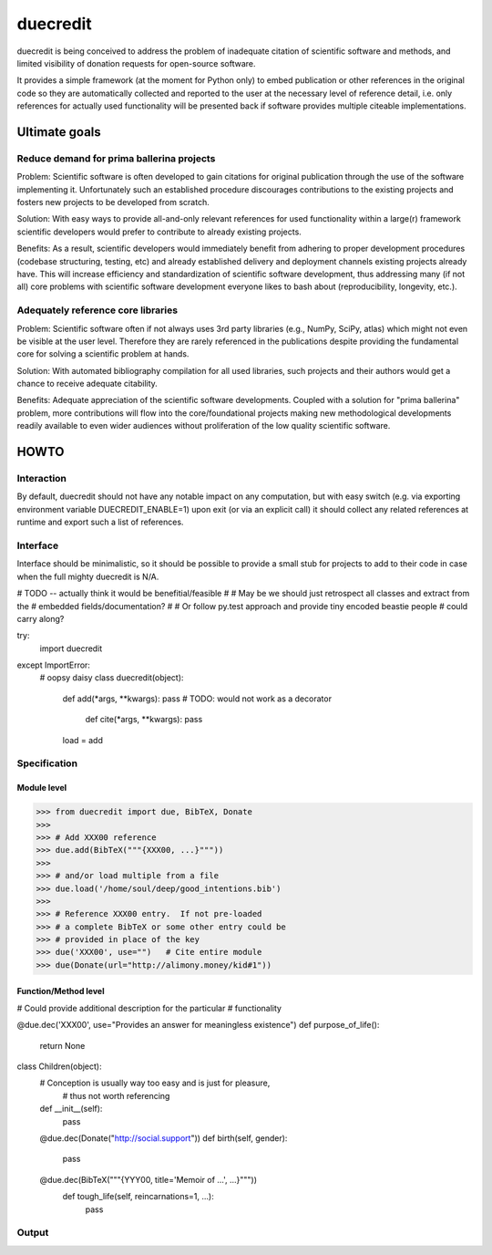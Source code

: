 =========
duecredit
=========

duecredit is being conceived to address the problem of inadequate
citation of scientific software and methods, and limited visibility of
donation requests for open-source software.

It provides a simple framework (at the moment for Python only) to
embed publication or other references in the original code so they are
automatically collected and reported to the user at the necessary
level of reference detail, i.e. only references for actually used
functionality will be presented back if software provides multiple
citeable implementations.


Ultimate goals
==============

Reduce demand for prima ballerina projects
------------------------------------------

Problem: Scientific software is often developed to gain citations for
original publication through the use of the software implementing it.
Unfortunately such an established procedure discourages contributions
to the existing projects and fosters new projects to be developed from
scratch.

Solution: With easy ways to provide all-and-only relevant references
for used functionality within a large(r) framework scientific
developers would prefer to contribute to already existing projects.

Benefits: As a result, scientific developers would immediately benefit
from adhering to proper development procedures (codebase structuring,
testing, etc) and already established delivery and deployment channels
existing projects already have.  This will increase efficiency and
standardization of scientific software development, thus addressing
many (if not all) core problems with scientific software development
everyone likes to bash about (reproducibility, longevity, etc.).

Adequately reference core libraries
-----------------------------------

Problem: Scientific software often if not always uses 3rd party
libraries (e.g., NumPy, SciPy, atlas) which might not even be visible
at the user level.  Therefore they are rarely referenced in the
publications despite providing the fundamental core for solving a
scientific problem at hands.

Solution: With automated bibliography compilation for all used
libraries, such projects and their authors would get a chance to
receive adequate citability.

Benefits: Adequate appreciation of the scientific software
developments.  Coupled with a solution for "prima ballerina" problem,
more contributions will flow into the core/foundational projects
making new methodological developments readily available to even wider
audiences without proliferation of the low quality scientific software.


HOWTO
=====

Interaction
-----------

By default, duecredit should not have any notable impact on any
computation, but with easy switch (e.g. via exporting environment
variable DUECREDIT_ENABLE=1) upon exit (or via an explicit call) it
should collect any related references at runtime and export such a
list of references.

Interface
---------

Interface should be minimalistic, so it should be possible to provide
a small stub for projects to add to their code in case when the full
mighty duecredit is N/A.


# TODO -- actually think it would be benefitial/feasible
#
# May be we should just retrospect all classes and extract from the
# embedded fields/documentation?
#
# Or follow py.test approach and provide tiny encoded beastie people
# could carry along?

try:
  import duecredit
except ImportError:
  # oopsy daisy
  class duecredit(object):
    def add(*args, **kwargs):  pass
    # TODO: would not work as a decorator
	def cite(*args, **kwargs): pass
    load = add


Specification
-------------


Module level
~~~~~~~~~~~~

>>> from duecredit import due, BibTeX, Donate
>>>
>>> # Add XXX00 reference
>>> due.add(BibTeX("""{XXX00, ...}"""))
>>>
>>> # and/or load multiple from a file
>>> due.load('/home/soul/deep/good_intentions.bib')
>>>
>>> # Reference XXX00 entry.  If not pre-loaded
>>> # a complete BibTeX or some other entry could be
>>> # provided in place of the key
>>> due('XXX00', use="")   # Cite entire module
>>> due(Donate(url="http://alimony.money/kid#1"))


Function/Method level
~~~~~~~~~~~~~~~~~~~~~

# Could provide additional description for the particular
# functionality

@due.dec('XXX00', use="Provides an answer for meaningless existence")
def purpose_of_life():
    return None

class Children(object):
     # Conception is usually way too easy and is just for pleasure,
	 # thus not worth referencing
     def __init__(self):
	     pass

     @due.dec(Donate("http://social.support"))
     def birth(self, gender):
	     pass

     @due.dec(BibTeX("""{YYY00, title='Memoir of ...', ...}"""))
	 def tough_life(self, reincarnations=1, ...):
	     pass


Output
------



